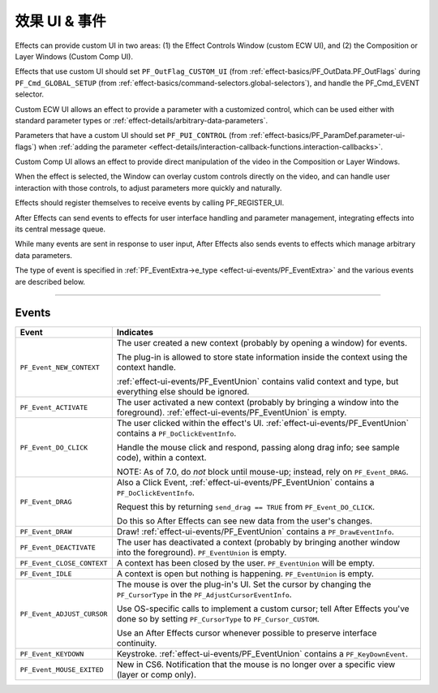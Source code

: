 .. _effect-ui-events/effect-ui-events:

效果 UI & 事件
################################################################################

Effects can provide custom UI in two areas: (1) the Effect Controls Window (custom ECW UI), and (2) the Composition or Layer Windows (Custom Comp UI).

Effects that use custom UI should set ``PF_OutFlag_CUSTOM_UI`` (from :ref:`effect-basics/PF_OutData.PF_OutFlags` during ``PF_Cmd_GLOBAL_SETUP`` (from :ref:`effect-basics/command-selectors.global-selectors`), and handle the PF_Cmd_EVENT selector.

Custom ECW UI allows an effect to provide a parameter with a customized control, which can be used either with standard parameter types or :ref:`effect-details/arbitrary-data-parameters`.

Parameters that have a custom UI should set ``PF_PUI_CONTROL`` (from :ref:`effect-basics/PF_ParamDef.parameter-ui-flags`) when :ref:`adding the parameter <effect-details/interaction-callback-functions.interaction-callbacks>`.

Custom Comp UI allows an effect to provide direct manipulation of the video in the Composition or Layer Windows.

When the effect is selected, the Window can overlay custom controls directly on the video, and can handle user interaction with those controls, to adjust parameters more quickly and naturally.

Effects should register themselves to receive events by calling PF_REGISTER_UI.

After Effects can send events to effects for user interface handling and parameter management, integrating effects into its central message queue.

While many events are sent in response to user input, After Effects also sends events to effects which manage arbitrary data parameters.

The type of event is specified in :ref:`PF_EventExtra->e_type <effect-ui-events/PF_EventExtra>` and the various events are described below.

----

Events
================================================================================

+----------------------------+---------------------------------------------------------------------------------------------------------------------------------------------+
|         **Event**          |                                                                **Indicates**                                                                |
+============================+=============================================================================================================================================+
| ``PF_Event_NEW_CONTEXT``   | The user created a new context (probably by opening a window) for events.                                                                   |
|                            |                                                                                                                                             |
|                            | The plug-in is allowed to store state information inside the context using the context handle.                                              |
|                            |                                                                                                                                             |
|                            | :ref:`effect-ui-events/PF_EventUnion` contains valid context and type, but everything else should be ignored.                               |
+----------------------------+---------------------------------------------------------------------------------------------------------------------------------------------+
| ``PF_Event_ACTIVATE``      | The user activated a new context (probably by bringing a window into the foreground). :ref:`effect-ui-events/PF_EventUnion` is empty.       |
+----------------------------+---------------------------------------------------------------------------------------------------------------------------------------------+
| ``PF_Event_DO_CLICK``      | The user clicked within the effect's UI. :ref:`effect-ui-events/PF_EventUnion` contains a ``PF_DoClickEventInfo``.                          |
|                            |                                                                                                                                             |
|                            | Handle the mouse click and respond, passing along drag info; see sample code), within a context.                                            |
|                            |                                                                                                                                             |
|                            | NOTE: As of 7.0, do *not* block until mouse-up; instead, rely on ``PF_Event_DRAG``.                                                         |
+----------------------------+---------------------------------------------------------------------------------------------------------------------------------------------+
| ``PF_Event_DRAG``          | Also a Click Event, :ref:`effect-ui-events/PF_EventUnion` contains a ``PF_DoClickEventInfo``.                                               |
|                            |                                                                                                                                             |
|                            | Request this by returning ``send_drag == TRUE`` from ``PF_Event_DO_CLICK``.                                                                 |
|                            |                                                                                                                                             |
|                            | Do this so After Effects can see new data from the user's changes.                                                                          |
+----------------------------+---------------------------------------------------------------------------------------------------------------------------------------------+
| ``PF_Event_DRAW``          | Draw! :ref:`effect-ui-events/PF_EventUnion` contains a ``PF_DrawEventInfo``.                                                                |
+----------------------------+---------------------------------------------------------------------------------------------------------------------------------------------+
| ``PF_Event_DEACTIVATE``    | The user has deactivated a context (probably by bringing another window into the foreground). ``PF_EventUnion`` is empty.                   |
+----------------------------+---------------------------------------------------------------------------------------------------------------------------------------------+
| ``PF_Event_CLOSE_CONTEXT`` | A context has been closed by the user. ``PF_EventUnion`` will be empty.                                                                     |
+----------------------------+---------------------------------------------------------------------------------------------------------------------------------------------+
| ``PF_Event_IDLE``          | A context is open but nothing is happening. ``PF_EventUnion`` is empty.                                                                     |
+----------------------------+---------------------------------------------------------------------------------------------------------------------------------------------+
| ``PF_Event_ADJUST_CURSOR`` | The mouse is over the plug-in's UI. Set the cursor by changing the ``PF_CursorType`` in the ``PF_AdjustCursorEventInfo``.                   |
|                            |                                                                                                                                             |
|                            | Use OS-specific calls to implement a custom cursor; tell After Effects you've done so by setting ``PF_CursorType`` to ``PF_Cursor_CUSTOM``. |
|                            |                                                                                                                                             |
|                            | Use an After Effects cursor whenever possible to preserve interface continuity.                                                             |
+----------------------------+---------------------------------------------------------------------------------------------------------------------------------------------+
| ``PF_Event_KEYDOWN``       | Keystroke. :ref:`effect-ui-events/PF_EventUnion` contains a ``PF_KeyDownEvent``.                                                            |
+----------------------------+---------------------------------------------------------------------------------------------------------------------------------------------+
| ``PF_Event_MOUSE_EXITED``  | New in CS6. Notification that the mouse is no longer over a specific view (layer or comp only).                                             |
+----------------------------+---------------------------------------------------------------------------------------------------------------------------------------------+
